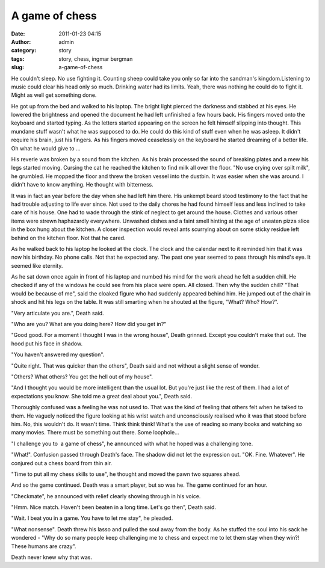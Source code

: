 A game of chess
###############
:date: 2011-01-23 04:15
:author: admin
:category: story
:tags: story, chess, ingmar bergman
:slug: a-game-of-chess

He couldn't sleep. No use fighting it. Counting sheep could take you
only so far into the sandman's kingdom.Listening to music could clear
his head only so much. Drinking water had its limits. Yeah, there was
nothing he could do to fight it. Might as well get something done.

He got up from the bed and walked to his laptop. The bright light
pierced the darkness and stabbed at his eyes. He lowered the brightness
and opened the document he had left unfinished a few hours back. His
fingers moved onto the keyboard and started typing. As the letters
started appearing on the screen he felt himself slipping into thought.
This mundane stuff wasn't what he was supposed to do. He could do this
kind of stuff even when he was asleep. It didn't require his brain, just
his fingers. As his fingers moved ceaselessly on the keyboard he started
dreaming of a better life. Oh what he would give to ...

His reverie was broken by a sound from the kitchen. As his brain
processed the sound of breaking plates and a mew his legs started
moving. Cursing the cat he reached the kitchen to find milk all over the
floor. "No use crying over spilt milk", he grumbled. He mopped the floor
and threw the broken vessel into the dustbin. It was easier when she was
around. I didn't have to know anything. He thought with bitterness.

It was in fact an year before the day when she had left him there. His
unkempt beard stood testimony to the fact that he had trouble adjusting
to life ever since. Not used to the daily chores he had found himself
less and less inclined to take care of his house. One had to wade
through the stink of neglect to get around the house. Clothes and
various other items were strewn haphazardly everywhere. Unwashed dishes
and a faint smell hinting at the age of uneaten pizza slice in the box
hung about the kitchen. A closer inspection would reveal ants scurrying
about on some sticky residue left behind on the kitchen floor. Not that
he cared.

As he walked back to his laptop he looked at the clock. The clock and
the calendar next to it reminded him that it was now his birthday. No
phone calls. Not that he expected any. The past one year seemed to pass
through his mind's eye. It seemed like eternity.

As he sat down once again in front of his laptop and numbed his mind for
the work ahead he felt a sudden chill. He checked if any of the windows
he could see from his place were open. All closed. Then why the sudden
chill? "That would be because of me", said the cloaked figure who had
suddenly appeared behind him. He jumped out of the chair in shock and
hit his legs on the table. It was still smarting when he shouted at the
figure, "What? Who? How?".

"Very articulate you are.", Death said.

"Who are you? What are you doing here? How did you get in?"

"Good good. For a moment I thought I was in the wrong house", Death
grinned. Except you couldn't make that out. The hood put his face in
shadow.

"You haven't answered my question".

"Quite right. That was quicker than the others", Death said and not
without a slight sense of wonder.

"Others? What others? You get the hell out of my house".

"And I thought you would be more intelligent than the usual lot. But
you're just like the rest of them. I had a lot of expectations you know.
She told me a great deal about you.", Death said.

Thoroughly confused was a feeling he was not used to. That was the kind
of feeling that others felt when he talked to them. He vaguely noticed
the figure looking at his wrist watch and unconsciously realised who it
was that stood before him. No, this wouldn't do. It wasn't time. Think
think think! What's the use of reading so many books and watching so
many movies. There must be something out there. Some loophole...

"I challenge you to  a game of chess", he announced with what he hoped
was a challenging tone.

"What!". Confusion passed through Death's face. The shadow did not let
the expression out. "OK. Fine. Whatever". He conjured out a chess board
from thin air.

"Time to put all my chess skills to use", he thought and moved the pawn
two squares ahead.

And so the game continued. Death was a smart player, but so was he. The
game continued for an hour.

"Checkmate", he announced with relief clearly showing through in his
voice.

"Hmm. Nice match. Haven't been beaten in a long time. Let's go then",
Death said.

"Wait. I beat you in a game. You have to let me stay", he pleaded.

"What nonsense". Death threw his lasso and pulled the soul away from the
body. As he stuffed the soul into his sack he wondered - "Why do so many
people keep challenging me to chess and expect me to let them stay when
they win?! These humans are crazy".

Death never knew why that was.
